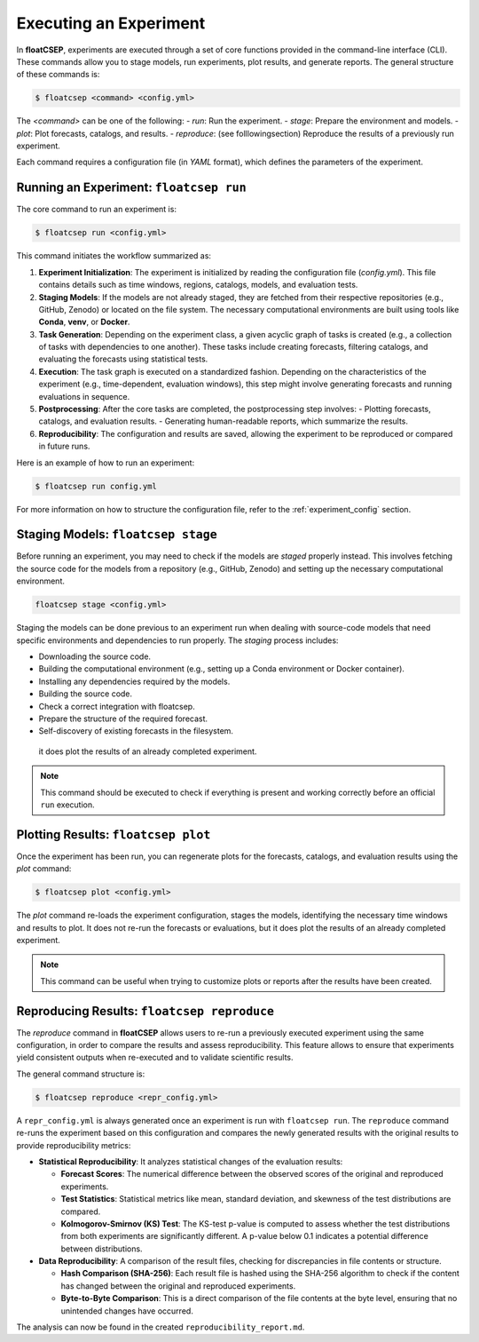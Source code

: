 .. _running:

Executing an Experiment
=======================

In **floatCSEP**, experiments are executed through a set of core functions provided in the command-line interface (CLI). These commands allow you to stage models, run experiments, plot results, and generate reports. The general structure of these commands is:

.. code-block:: console

    $ floatcsep <command> <config.yml>


The `<command>` can be one of the following:
- `run`: Run the experiment.
- `stage`: Prepare the environment and models.
- `plot`: Plot forecasts, catalogs, and results.
- `reproduce`: (see folllowing\ section) Reproduce the results of a previously run experiment.

Each command requires a configuration file (in `YAML` format), which defines the parameters of the experiment.

Running an Experiment: ``floatcsep run``
----------------------------------------

The core command to run an experiment is:

.. code-block:: console

    $ floatcsep run <config.yml>


This command initiates the workflow summarized as:

1. **Experiment Initialization**: The experiment is initialized by reading the configuration file (`config.yml`). This file contains details such as time windows, regions, catalogs, models, and evaluation tests.

2. **Staging Models**: If the models are not already staged, they are fetched from their respective repositories (e.g., GitHub, Zenodo) or located on the file system. The necessary computational environments are built using tools like **Conda**, **venv**, or **Docker**.

3. **Task Generation**: Depending on the experiment class, a given acyclic graph of tasks is created (e.g., a collection of tasks with dependencies to one another). These tasks include creating forecasts, filtering catalogs, and evaluating the forecasts using statistical tests.

4. **Execution**: The task graph is executed on a standardized fashion. Depending on the characteristics of the experiment (e.g., time-dependent, evaluation windows), this step might involve generating forecasts and running evaluations in sequence.

5. **Postprocessing**: After the core tasks are completed, the postprocessing step involves:
   - Plotting forecasts, catalogs, and evaluation results.
   - Generating human-readable reports, which summarize the results.

6. **Reproducibility**: The configuration and results are saved, allowing the experiment to be reproduced or compared in future runs.

Here is an example of how to run an experiment:

.. code-block:: sh

    $ floatcsep run config.yml


For more information on how to structure the configuration file, refer to the :ref:`experiment_config` section.


Staging Models: ``floatcsep stage``
-----------------------------------

Before running an experiment, you may need to check if the models are `staged` properly instead. This involves fetching the source code for the models from a repository (e.g., GitHub, Zenodo) and setting up the necessary computational environment.

.. code-block:: console

    floatcsep stage <config.yml>


Staging the models can be done previous to an experiment run when dealing with source-code models that need specific environments and dependencies to run properly. The `staging` process includes:

- Downloading the source code.
- Building the computational environment (e.g., setting up a Conda environment or Docker container).
- Installing any dependencies required by the models.
- Building the source code.
- Check a correct integration with floatcsep.
- Prepare the structure of the required forecast.
- Self-discovery of existing forecasts in the filesystem.

 it does plot the results of an already completed experiment.

.. note::

    This command should be executed to check if everything is present and working correctly before an official ``run`` execution.

Plotting Results: ``floatcsep plot``
------------------------------------

Once the experiment has been run, you can regenerate plots for the forecasts, catalogs, and evaluation results using the `plot` command:

.. code-block:: console

    $ floatcsep plot <config.yml>


The `plot` command re-loads the experiment configuration, stages the models, identifying the necessary time windows and results to plot. It does not re-run the forecasts or evaluations, but it does plot the results of an already completed experiment.

.. note::

    This command can be useful when trying to customize plots or reports after the results have been created.


Reproducing Results: ``floatcsep reproduce``
--------------------------------------------

The `reproduce` command in **floatCSEP** allows users to re-run a previously executed experiment using the same configuration, in order to compare the results and assess reproducibility. This feature allows to ensure that experiments yield consistent outputs when re-executed and to validate scientific results.

The general command structure is:

.. code-block:: console

    $ floatcsep reproduce <repr_config.yml>

A ``repr_config.yml`` is always generated once an experiment is run with ``floatcsep run``. The ``reproduce`` command re-runs the experiment based on this configuration and compares the newly generated results with the original results to provide reproducibility metrics:

- **Statistical Reproducibility**: It analyzes statistical changes of the evaluation results:

  - **Forecast Scores**: The numerical difference between the observed scores of the original and reproduced experiments.
  - **Test Statistics**: Statistical metrics like mean, standard deviation, and skewness of the test distributions are compared.
  - **Kolmogorov-Smirnov (KS) Test**: The KS-test p-value is computed to assess whether the test distributions from both experiments are significantly different. A p-value below 0.1 indicates a potential difference between distributions.

- **Data Reproducibility**: A comparison of the result files, checking for discrepancies in file contents or structure.

  - **Hash Comparison (SHA-256)**: Each result file is hashed using the SHA-256 algorithm to check if the content has changed between the original and reproduced experiments.
  - **Byte-to-Byte Comparison**: This is a direct comparison of the file contents at the byte level, ensuring that no unintended changes have occurred.


The analysis can now be found in the created ``reproducibility_report.md``.
